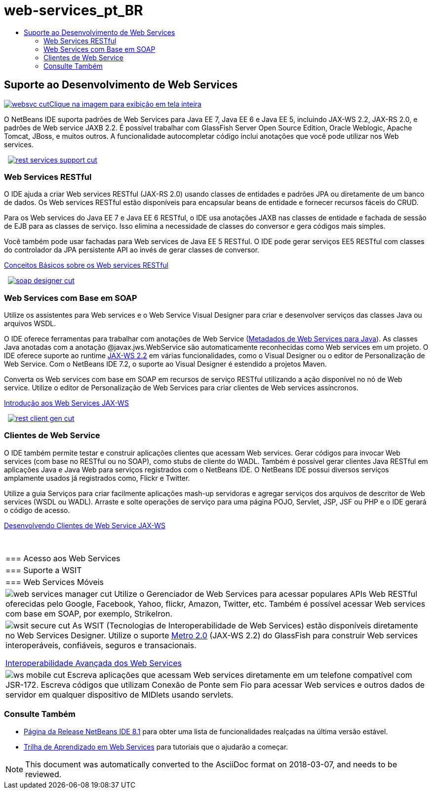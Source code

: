 // 
//     Licensed to the Apache Software Foundation (ASF) under one
//     or more contributor license agreements.  See the NOTICE file
//     distributed with this work for additional information
//     regarding copyright ownership.  The ASF licenses this file
//     to you under the Apache License, Version 2.0 (the
//     "License"); you may not use this file except in compliance
//     with the License.  You may obtain a copy of the License at
// 
//       http://www.apache.org/licenses/LICENSE-2.0
// 
//     Unless required by applicable law or agreed to in writing,
//     software distributed under the License is distributed on an
//     "AS IS" BASIS, WITHOUT WARRANTIES OR CONDITIONS OF ANY
//     KIND, either express or implied.  See the License for the
//     specific language governing permissions and limitations
//     under the License.
//

= web-services_pt_BR
:jbake-type: page
:jbake-tags: oldsite, needsreview
:jbake-status: published
:keywords: Apache NetBeans  web-services_pt_BR
:description: Apache NetBeans  web-services_pt_BR
:toc: left
:toc-title:

 

== Suporte ao Desenvolvimento de Web Services

link:../../images_www/v7/screenshots/websvc.png[image:../../images_www/v7/screenshots/websvc-cut.png[][font-11]#Clique na imagem para exibição em tela inteira#]

O NetBeans IDE suporta padrões de Web Services para Java EE 7, Java EE 6 e Java EE 5, incluindo JAX-WS 2.2, JAX-RS 2.0, e padrões de Web service JAXB 2.2. É possível trabalhar com GlassFish Server Open Source Edition, Oracle Weblogic, Apache Tomcat, JBoss, e muitos outros. A funcionalidade autocompletar código inclui anotações que você pode utilizar nos Web services.

    [overview-right]#link:../../images_www/v7/3/features/rest-services-support.png[image:../../images_www/v7/3/features/rest-services-support-cut.png[]]#

=== Web Services RESTful

O IDE ajuda a criar Web services RESTful (JAX-RS 2.0) usando classes de entidades e padrões JPA ou diretamente de um banco de dados. Os Web services RESTful estão disponíveis para encapsular beans de entidade e fornecer recursos fáceis do CRUD.

Para os Web services do Java EE 7 e Java EE 6 RESTful, o IDE usa anotações JAXB nas classes de entidade e fachada de sessão de EJB para as classes de serviço. Isso elimina a necessidade de classes do conversor e gera códigos mais simples.

Você também pode usar fachadas para Web services de Java EE 5 RESTful. O IDE pode gerar serviços EE5 RESTful com classes do controlador da JPA persistente API ao invés de gerar classes de conversor.

link:../../kb/docs/websvc/rest.html[Conceitos Básicos sobre os Web services RESTful]

     [overview-left]#link:../../images_www/v7/3/features/soap-designer.png[image:../../images_www/v7/3/features/soap-designer-cut.png[]]#

=== Web Services com Base em SOAP

Utilize os assistentes para Web services e o Web Service Visual Designer para criar e desenvolver serviços das classes Java ou arquivos WSDL.

O IDE oferece ferramentas para trabalhar com anotações de Web Service (link:http://jcp.org/en/jsr/detail?id=181[Metadados de Web Services para Java]). As classes Java anotadas com a anotação @javax.jws.WebService são automaticamente reconhecidas como Web services em um projeto. O IDE oferece suporte ao runtime link:https://jax-ws.java.net/[JAX-WS 2.2] em várias funcionalidades, como o Visual Designer ou o editor de Personalização de Web Service. Com o NetBeans IDE 7.2, o suporte ao Visual Designer é estendido a projetos Maven.

Converta os Web services com base em SOAP em recursos de serviço RESTful utilizando a ação disponível no nó de Web service. Utilize o editor de Personalização de Web Services para criar clientes de Web services assíncronos.

link:../../kb/docs/websvc/jax-ws.html[Introdução aos Web Services JAX-WS]

     [overview-right]#link:../../images_www/v7/3/features/rest-client-gen.png[image:../../images_www/v7/3/features/rest-client-gen-cut.png[]]#

=== Clientes de Web Service

O IDE também permite testar e construir aplicações clientes que acessam Web services. Gerar códigos para invocar Web services (com base no RESTful ou no SOAP), como stubs de cliente do WADL. Também é possível gerar clientes Java RESTful em aplicações Java e Java Web para serviços registrados com o NetBeans IDE. O NetBeans IDE possui diversos serviços amplamente usados já registrados como, Flickr e Twitter.

Utilize a guia Serviços para criar facilmente aplicações mash-up servidoras e agregar serviços dos arquivos de descritor de Web services (WSDL ou WADL). Arraste e solte operações de serviço para uma página POJO, Servlet, JSP, JSF ou PHP e o IDE gerará o código de acesso.

link:../../kb/docs/websvc/client.html[Desenvolvendo Clientes de Web Service JAX-WS]

 
|===

|=== Acesso aos Web Services

 |

=== Suporte a WSIT

 |

=== Web Services Móveis

 

|[overview-centre]#image:../../images_www/v7/3/features/web-services-manager-cut.png[]#
Utilize o Gerenciador de Web Services para acessar populares APIs Web RESTful oferecidas pelo Google, Facebook, Yahoo, flickr, Amazon, Twitter, etc. Também é possível acessar Web services com base em SOAP, por exemplo, StrikeIron.

 |

[overview-centre]#image:../../images_www/v7/3/features/wsit-secure-cut.png[]#
As WSIT (Tecnologias de Interoperabilidade de Web Services) estão disponíveis diretamente no Web Services Designer. Utilize o suporte link:http://metro.dev.java.net/[Metro 2.0] (JAX-WS 2.2) do GlassFish para construir Web services interoperáveis, confiáveis, seguros e transacionais.

link:../../kb/docs/websvc/wsit.html[Interoperabilidade Avançada dos Web Services]

 |

[overview-centre]#image:../../images_www/v7/3/features/ws-mobile-cut.png[]#
Escreva aplicações que acessam Web services diretamente em um telefone compatível com JSR-172. Escreva códigos que utilizam Conexão de Ponte sem Fio para acessar Web services e outros dados de servidor em qualquer dispositivo de MIDlets usando servlets.

 
|===

=== Consulte Também

* link:/community/releases/81/index.html[Página da Release NetBeans IDE 8.1] para obter uma lista de funcionalidades realçadas na última versão estável.
* link:../../kb/trails/web.html[Trilha de Aprendizado em Web Services] para tutoriais que o ajudarão a começar.

NOTE: This document was automatically converted to the AsciiDoc format on 2018-03-07, and needs to be reviewed.
